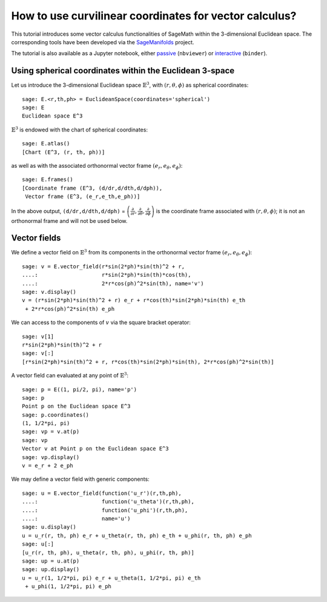.. -*- coding: utf-8 -*-

.. linkall

How to use curvilinear coordinates for vector calculus?
=======================================================

This tutorial introduces some vector calculus functionalities of SageMath
within the 3-dimensional Euclidean space.
The corresponding tools have been developed via the
`SageManifolds <https://sagemanifolds.obspm.fr>`__ project.

The tutorial is also available as a Jupyter notebook, either
`passive <https://nbviewer.jupyter.org/github/sagemanifolds/SageManifolds/blob/master/Notebooks/SM_vector_calc_spherical.ipynb>`__ (``nbviewer``)
or `interactive <https://mybinder.org/v2/gh/sagemanifolds/SageManifolds/master?filepath=Notebooks/SM_vector_calc_spherical.ipynb>`__ (``binder``).

Using spherical coordinates within the Euclidean 3-space
--------------------------------------------------------

Let us introduce the 3-dimensional Euclidean space
:math:`\mathbb{E}^3`, with :math:`(r,\theta,\phi)` as spherical
coordinates:

::

    sage: E.<r,th,ph> = EuclideanSpace(coordinates='spherical')
    sage: E
    Euclidean space E^3

:math:`\mathbb{E}^3` is endowed with the chart of spherical coordinates:

::

    sage: E.atlas()
    [Chart (E^3, (r, th, ph))]

as well as with the associated orthonormal vector frame
:math:`(e_r, e_\theta, e_\phi)`:

::

    sage: E.frames()
    [Coordinate frame (E^3, (d/dr,d/dth,d/dph)),
     Vector frame (E^3, (e_r,e_th,e_ph))]

In the above output, ``(d/dr,d/dth,d/dph)`` =
:math:`\left(\frac{\partial}{\partial r}, \frac{\partial}{\partial\theta}, \frac{\partial}{\partial \phi}\right)`
is the coordinate frame associated with :math:`(r,\theta,\phi)`; it is
not an orthonormal frame and will not be used below.

Vector fields
-------------

We define a vector field on :math:`\mathbb{E}^3` from its components in
the orthonormal vector frame :math:`(e_r,e_\theta,e_\phi)`:

::

    sage: v = E.vector_field(r*sin(2*ph)*sin(th)^2 + r,
    ....:                    r*sin(2*ph)*sin(th)*cos(th),
    ....:                    2*r*cos(ph)^2*sin(th), name='v')
    sage: v.display()
    v = (r*sin(2*ph)*sin(th)^2 + r) e_r + r*cos(th)*sin(2*ph)*sin(th) e_th
     + 2*r*cos(ph)^2*sin(th) e_ph

We can access to the components of :math:`v` via the square bracket
operator:

::

    sage: v[1]
    r*sin(2*ph)*sin(th)^2 + r
    sage: v[:]
    [r*sin(2*ph)*sin(th)^2 + r, r*cos(th)*sin(2*ph)*sin(th), 2*r*cos(ph)^2*sin(th)]

A vector field can evaluated at any point of :math:`\mathbb{E}^3`:

::

    sage: p = E((1, pi/2, pi), name='p')
    sage: p
    Point p on the Euclidean space E^3
    sage: p.coordinates()
    (1, 1/2*pi, pi)
    sage: vp = v.at(p)
    sage: vp
    Vector v at Point p on the Euclidean space E^3
    sage: vp.display()
    v = e_r + 2 e_ph

We may define a vector field with generic components:

::

    sage: u = E.vector_field(function('u_r')(r,th,ph),
    ....:                    function('u_theta')(r,th,ph),
    ....:                    function('u_phi')(r,th,ph),
    ....:                    name='u')
    sage: u.display()
    u = u_r(r, th, ph) e_r + u_theta(r, th, ph) e_th + u_phi(r, th, ph) e_ph
    sage: u[:]
    [u_r(r, th, ph), u_theta(r, th, ph), u_phi(r, th, ph)]
    sage: up = u.at(p)
    sage: up.display()
    u = u_r(1, 1/2*pi, pi) e_r + u_theta(1, 1/2*pi, pi) e_th
     + u_phi(1, 1/2*pi, pi) e_ph



